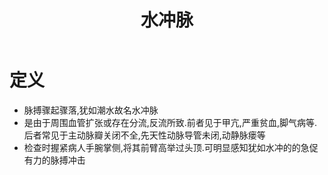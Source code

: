 #+title: 水冲脉
#+HUGO_BASE_DIR: ~/Org/www/

* 定义
- 脉搏骤起骤落,犹如潮水故名水冲脉
- 是由于周围血管扩张或存在分流,反流所致.前者见于甲亢,严重贫血,脚气病等.后者常见于主动脉瓣关闭不全,先天性动脉导管未闭,动静脉瘘等
- 检查时握紧病人手腕掌侧,将其前臂高举过头顶.可明显感知犹如水冲的的急促有力的脉搏冲击
